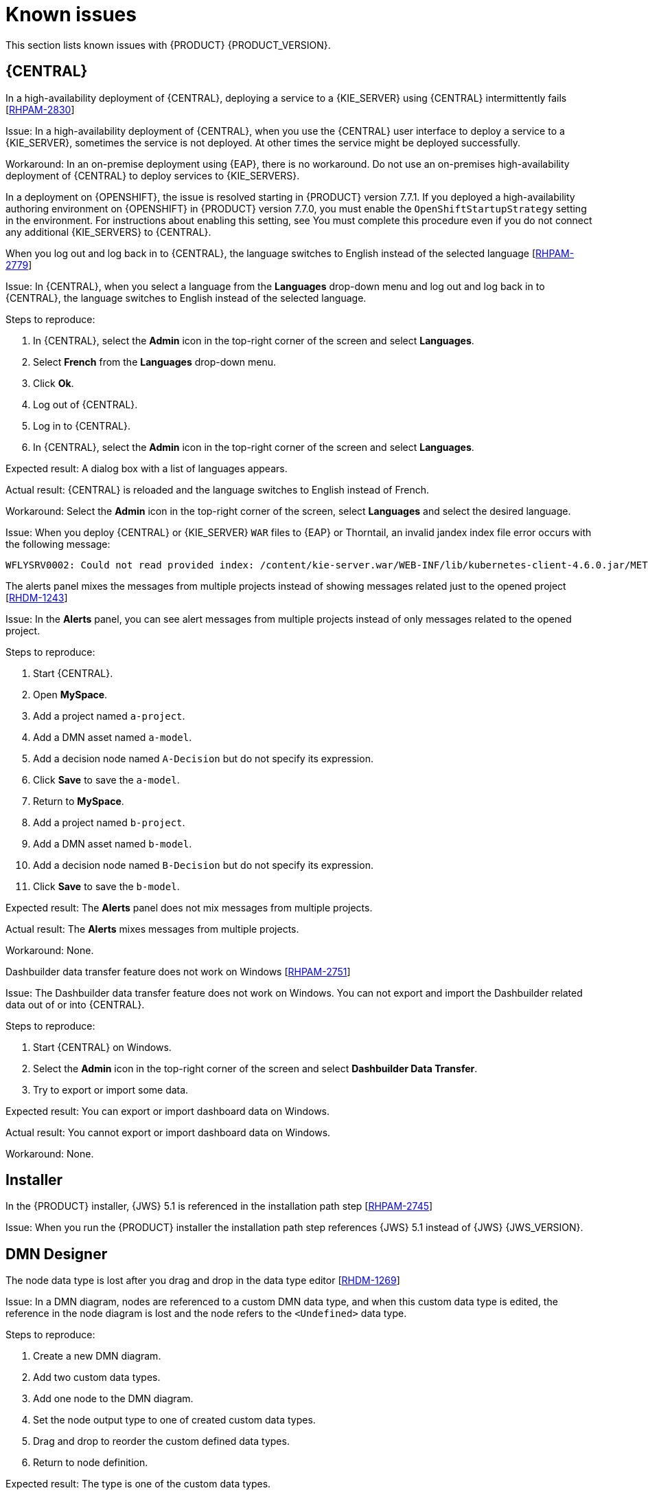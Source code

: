 [id='rn-known-issues-con']
= Known issues

This section lists known issues with {PRODUCT} {PRODUCT_VERSION}.

== {CENTRAL}


.In a high-availability deployment of {CENTRAL}, deploying a service to a {KIE_SERVER} using {CENTRAL} intermittently fails [https://issues.redhat.com/browse/RHPAM-2830[RHPAM-2830]]

Issue: In a high-availability deployment of {CENTRAL}, when you use the {CENTRAL} user interface to deploy a service to a {KIE_SERVER}, sometimes the service is not deployed. At other times the service might be deployed successfully.

Workaround: In an on-premise deployment using {EAP}, there is no workaround. Do not use an on-premises high-availability deployment of {CENTRAL} to deploy services to {KIE_SERVERS}.

In a deployment on {OPENSHIFT}, the issue is resolved starting in {PRODUCT} version 7.7.1. If you deployed a high-availability authoring environment on {OPENSHIFT} in {PRODUCT} version 7.7.0, you must enable the `OpenShiftStartupStrategy` setting in the environment. For instructions about enabling this setting, see
ifdef::PAM[]
{URL_DEPLOYING_AUTHORING_ON_OPENSHIFT}/environment-authoring-con#startupstrategy-enable-proc[_Enabling the OpenShiftStartupStrategy setting to connect additional KIE Servers to Business Central_] in the _{DEPLOYING_AUTHORING_ON_OPENSHIFT}_ document.
endif::PAM[]
ifdef::DM[]
{URL_DEPLOYING_AUTHORING_MANAGED_ON_OPENSHIFT}/environment-authoring-con#startupstrategy-enable-proc[_Enabling the OpenShiftStartupStrategy setting to connect additional KIE Servers to Business Central_] in the _{DEPLOYING_AUTHORING_MANAGED_ON_OPENSHIFT}_ document.
endif::DM[]
You must complete this procedure even if you do not connect any additional {KIE_SERVERS} to {CENTRAL}.


.When you log out and log back in to {CENTRAL}, the language switches to English instead of the selected language [https://issues.redhat.com/browse/RHPAM-2779[RHPAM-2779]]

Issue: In {CENTRAL}, when you select a language from the *Languages* drop-down menu and log out and log back in to {CENTRAL}, the language switches to English instead of the selected language.

Steps to reproduce:

. In {CENTRAL}, select the *Admin* icon in the top-right corner of the screen and select *Languages*.
. Select *French* from the *Languages* drop-down menu.
. Click *Ok*.
. Log out of {CENTRAL}.
. Log in to {CENTRAL}.
. In {CENTRAL}, select the *Admin* icon in the top-right corner of the screen and select *Languages*.

Expected result: A dialog box with a list of languages appears.

Actual result: {CENTRAL} is reloaded and the language switches to English instead of French.

Workaround: Select the *Admin* icon in the top-right corner of the screen, select *Languages* and select the desired language.

ifdef::PAM[]
.An error occurs during a WAR file deployment with invalid jandex index files in {CENTRAL} [https://issues.redhat.com/browse/RHPAM-2742[RHPAM-2742]]
endif::[]

ifdef::DM[]
.An error occurs during a WAR file deployment with invalid jandex index files in {CENTRAL} [https://issues.redhat.com/browse/RHDM-1267[RHDM-1267]]
endif::[]

Issue: When you deploy {CENTRAL} or {KIE_SERVER} `WAR` files to {EAP} or Thorntail, an invalid jandex index file error occurs with the following message:

----
WFLYSRV0002: Could not read provided index: /content/kie-server.war/WEB-INF/lib/kubernetes-client-4.6.0.jar/META-INF/jandex.idx
----

.The alerts panel mixes the messages from multiple projects instead of showing messages related just to the opened project [https://issues.redhat.com/browse/RHDM-1243[RHDM-1243]]

Issue: In the *Alerts* panel, you can see alert messages from multiple projects instead of only messages related to the opened project.

Steps to reproduce:

. Start {CENTRAL}.
. Open *MySpace*.
. Add a project named `a-project`.
. Add a DMN asset named `a-model`.
. Add a decision node named `A-Decision` but do not specify its expression.
. Click *Save* to save the `a-model`.
. Return to *MySpace*.
. Add a project named `b-project`.
. Add a DMN asset named `b-model`.
. Add a decision node named `B-Decision` but do not specify its expression.
. Click *Save* to save the `b-model`.

Expected result: The *Alerts* panel does not mix messages from multiple projects.

Actual result: The *Alerts* mixes messages from multiple projects.

Workaround: None.

.Dashbuilder data transfer feature does not work on Windows [https://issues.redhat.com/browse/RHPAM-2751[RHPAM-2751]]

Issue: The Dashbuilder data transfer feature does not work on Windows. You can not export and import the Dashbuilder related data out of or into {CENTRAL}.

Steps to reproduce:

. Start {CENTRAL} on Windows.
. Select the *Admin* icon in the top-right corner of the screen and select *Dashbuilder Data Transfer*.
. Try to export or import some data.

Expected result: You can export or import dashboard data on Windows.

Actual result: You cannot export or import dashboard data on Windows.

Workaround: None.

ifdef::PAM[]

== Process Designer

.If you try to migrate a process with a custom data type containing `<` `>` characters, you receive a warning message [https://issues.redhat.com/browse/RHPAM-2772[RHPAM-2772]]

Issue: It is not possible to migrate a process with a custom data type containing `<` `>` characters. You receive an empty error message in the *Migrate Diagram* window.

Steps to reproduce:

. Create a process in the legacy process designer.
. Define a process variable with the name and custom data type containing `<` `>` characters.
. Migrate the process to the new process designer.

Expected result: You can migrate the process to the new process designer. If the process is broken, an error message appears telling you that you cannot migrate the process.

Actual result: Warnings are shown that you cannot migrate the process.

Workaround: Remove `<` and `>` characters from custom type of all process variable definitions before you start the migration.

.If you use the '^' character in the subject of a user task notification an error occurs [https://issues.redhat.com/browse/RHPAM-2763[RHPAM-2763]]

Issue: In the the process designer, if you use the `^` character in *Notifications* subject in user task it break a process.

Steps to reproduce:

. Create an user task.
. Click *Notifications* to specify notifications associated with the user task.
. Enter the subject `^` in the *Notifications*.
. Click *Save*.
. Save and reopen the process.

Expected result: The process designer opens and the process is not broken.

Actual result: The process is broken. A system error message appears.

Workaround: Do not use `^` character in the Notifications subject.

.Called element in reusable sub process is not populated [https://issues.redhat.com/browse/RHPAM-2760[RHPAM-2760]]

Issue: In the process designer, the reusable sub process is not populated in the *Called element* drop-down list.

Steps to reproduce:

. Create process A.
. Create process B.
. Create reusable sub process in process B.
. Click *Called element* property.

Expected result: Called element property is populated.

Actual result: Called element property is not populated.

Workaround: Deactivate the Reusable sub-process and activate it again.

.An error occurs when editing the process during restoring the other process [https://issues.redhat.com/browse/RHPAM-2757[RHPAM-2757]]

Issue: In the process designer, While editing the process when you try to restore other process an error message is shown.

Steps to reproduce:

. Create process A and do not close this process.
. Create process B.
. Make a change in process B and click *Save*.
. Click *Latest version* and select *Version 1*. Do not click *Restore*.
. Open the process A.
. Make a change in process A and click *Save*.

Expected result: No error messages are shown.

Actual result: An error message is shown.

Workaround: Finish restoring the previous version by clicking *Restore* before you start editing other processes.

.You cannot remove the case file and global variables [https://issues.redhat.com/browse/RHPAM-2643[RHPAM-2643]]

Issue: When editing a case definition in process designer, you can add case file variables in the *Case Management* section, but you cannot delete them. It is also not possible to delete the global variables.

Steps to reproduce:

. Create a case project.
. Create a case definition.
. In the *Properties* panel add a case file variable in the *Case Management* section.
. Add a global variable in the *Properties* panel.
. Try to delete the case file variable and global variable.

Expected result: A trash can icon appears next to each variable. After you click the icon, the variable is removed.

Actual result: It is not possible to delete variables and the trash can icon is missing.

Workaround:

. Download the process or a case.
. Locate the case file variable and global variable in the downloaded `.bpmn` file and delete them.
. Delete the process or a case from {CENTRAL}.
. Import the previously downloaded and edited `.bpmn` file back into {CENTRAL}.

.Ruleflow group is not populated [https://issues.redhat.com/browse/RHPAM-2740[RHPAM-2740]]

Issue: In the process designer, the Ruleflow group menu is not populated with the rule flow groups defined in the project.

Steps to reproduce:

. Create a new DRL file containing a rule flow group.
. Create a new process.
. Activate the Business Rule task.
. Click the *Rule Flow Group* property of the Business Rule task.

Expected result: All the rule flow groups from the project are listed in the *Rule Flow Group* drop-down menu.

Actual result: The *Rule flow Group* drop-down menu is empty.

Workaround:

. Click on the canvas.
. Click the *Rule flow Group* drop-down menu again.

endif::[]

== Installer

.In the {PRODUCT} installer, {JWS} 5.1 is referenced in the installation path step [https://issues.redhat.com/browse/RHPAM-2745[RHPAM-2745]]

Issue: When you run the {PRODUCT} installer the installation path step references {JWS} 5.1 instead of {JWS} {JWS_VERSION}.

== DMN Designer

.The node data type is lost after you drag and drop in the data type editor [https://issues.redhat.com/browse/RHDM-1269[RHDM-1269]]

Issue: In a DMN diagram, nodes are referenced to a custom DMN data type, and when this custom data type is edited, the reference in the node diagram is lost and the node refers to the `<Undefined>` data type.

Steps to reproduce:

. Create a new DMN diagram.
. Add two custom data types.
. Add one node to the DMN diagram.
. Set the node output type to one of created custom data types.
. Drag and drop to reorder the custom defined data types.
. Return to node definition.

Expected result: The type is one of the custom data types.

Actual result: The node refers to `<Undefined>` data type.

Workaround: Set the data type of the node after reordering custom data types.

.In the DMN Designer, you cannot convert a Java class with that contains an invalid DMN identifier [https://issues.redhat.com/browse/RHDM-1231[RHDM-1231]]

Issue: When you try to convert a Java class to a DMN data type and the Java class contains a field name, you will receive an error.

Workaround: None.
